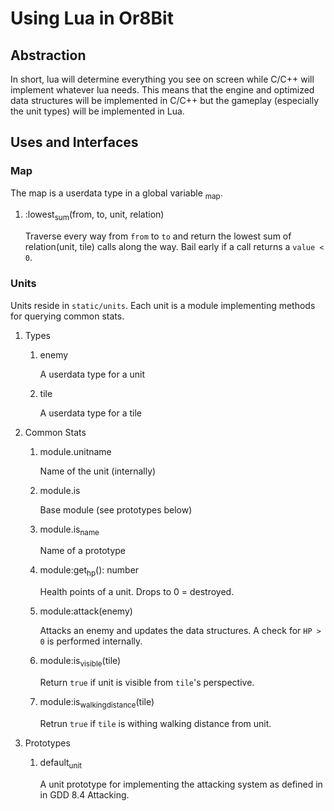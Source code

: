 * Using Lua in Or8Bit
** Abstraction
   In short, lua will determine everything you see on screen while C/C++ will
   implement whatever lua needs. This means that the engine and optimized data
   structures will be implemented in C/C++ but the gameplay (especially the
   unit types) will be implemented in Lua.
** Uses and Interfaces
*** Map
    The map is a userdata type in a global variable _map.
**** :lowest_sum(from, to, unit, relation)
     Traverse every way from =from= to =to= and return the lowest sum of
     relation(unit, tile) calls along the way. Bail early if a call returns
     a =value < 0=.
*** Units
    Units reside in =static/units=. Each unit is a module implementing
    methods for querying common stats.
**** Types
***** enemy
      A userdata type for a unit
***** tile
      A userdata type for a tile
**** Common Stats
***** module.unitname
      Name of the unit (internally)
***** module.is
      Base module (see prototypes below)
***** module.is_name
      Name of a prototype
***** module:get_hp(): number
      Health points of a unit. Drops to 0 = destroyed.
***** module:attack(enemy)
      Attacks an enemy and updates the data structures. A check for =HP > 0=
      is performed internally.
***** module:is_visible(tile)
      Return =true= if unit is visible from =tile='s perspective.
***** module:is_walking_distance(tile)
      Retrun =true= if =tile= is withing walking distance from unit.
**** Prototypes
***** default_unit
      A unit prototype for implementing the attacking system as defined in
      in GDD 8.4 Attacking.
